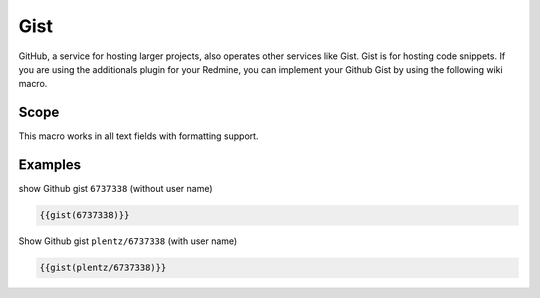 Gist
----

GitHub, a service for hosting larger projects, also operates other services like Gist. Gist is for hosting code snippets. If you are using the additionals plugin for your Redmine, you can implement your Github Gist by using the following wiki macro.

.. function:: {{gist(gist)}}

    show Github gist

    :param string gist: gist to display. With or without Github username.

Scope
+++++

This macro works in all text fields with formatting support.

Examples
++++++++

show Github gist ``6737338`` (without user name)

.. code-block:: smarty

  {{gist(6737338)}}

Show Github gist ``plentz/6737338`` (with user name)

.. code-block:: smarty

  {{gist(plentz/6737338)}}
